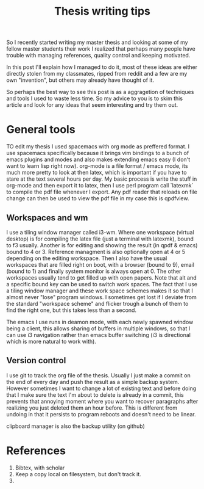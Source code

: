 #+TITLE: Thesis writing tips

So I recently started writing my master thesis and looking at some of my fellow
master students their work I realized that perhaps many people have trouble with
managing references, quality control and keeping motivated.

In this post I'll explain how I managed to do it, most of these ideas are
either directly stolen from my classmates, ripped from reddit
and a few are my own "invention", but others may already have thought of it.

So perhaps the best way to see this post is as a aggragetion of techniques and
tools I used to waste less time.
So my advice to you is to skim this article and look for any ideas that seem
interesting and try them out.

* General tools
TO edit my thesis I used spacemacs with org mode as preffered format.
I use spacemacs specifically because it brings vim bindings to a bunch of
emacs plugins and modes and also makes extending emacs easy (I don't want to
learn lisp right now).
org-mode is a file format / emacs mode, its much more pretty to look at then
latex, which is important if you have to stare at the text several
hours per day.
My basic process is write the stuff in org-mode and then export it to latex,
then I use perl program call `latexmk` to compile the pdf file whenever I export.
Any pdf reader that reloads on file change can then be used to view the pdf file
in my case this is qpdfview.

** Workspaces and wm
I use a tiling window manager called i3-wm.
Where one workspace (virtual desktop) is for compiling the latex file
(just a terminal with latexmk),
bound to f3 usually.
Another is for editing and showing the result (in qpdf & emacs) bound to 4 or 3.
Reference managment is also optionally open at 4 or 5 depending on the editing
workspace.
Then I also have the usual workspaces that are filled right on boot, with a
browser (bound to 9), email (bound to 1)
and finally system monitor is always open at 0.
The other workspaces usually tend to get filled up with open papers.
Note that alt and a specific bound key can be used to switch work spaces.
The fact that I use a tiling window manager and these work space schemes makes
it so that I almost never "lose" program windows. I sometimes get lost if I
deviate from the standard "workspace scheme" and flicker trough a bunch of them
to find the right one, but this takes less than a second.

The emacs I use runs in deamon mode, with each newly spawned window being a
client, this allows sharing of buffers in multiple windows, so that I can use i3
navigation rather than emacs buffer switching
(i3 is directional which is more natural to work with).

** Version control
I use git to track the org file of the thesis. Usually I just make a commit on
the end of every day and push the result as a simple backup system.
However sometimes I want to change a lot of existing text and before doing that
I make sure the text I'm about to delete is already in a commit,
this prevents that annoying moment where you want to recover paragraphs 
after realizing you just deleted them an hour before.
This is different from undoing in that it persists to program reboots and
doesn't need to be linear.

clipboard manager
is also the backup utility (on github)
* References
1. Bibtex, with scholar
2. Keep a copy local on filesystem, but don't track it.
3. 
